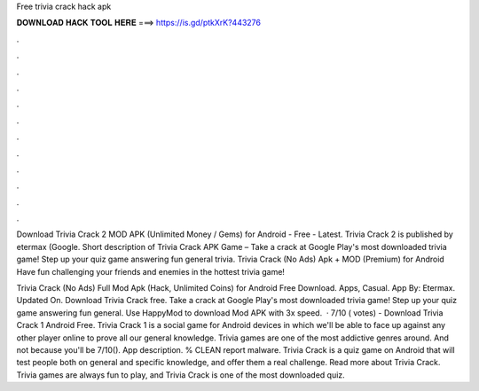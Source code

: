 Free trivia crack hack apk



𝐃𝐎𝐖𝐍𝐋𝐎𝐀𝐃 𝐇𝐀𝐂𝐊 𝐓𝐎𝐎𝐋 𝐇𝐄𝐑𝐄 ===> https://is.gd/ptkXrK?443276



.



.



.



.



.



.



.



.



.



.



.



.

Download Trivia Crack 2 MOD APK (Unlimited Money / Gems) for Android - Free - Latest. Trivia Crack 2 is published by etermax (Google. Short description of Trivia Crack APK Game – Take a crack at Google Play's most downloaded trivia game! Step up your quiz game answering fun general trivia. Trivia Crack (No Ads) Apk + MOD (Premium) for Android Have fun challenging your friends and enemies in the hottest trivia game!

Trivia Crack (No Ads) Full Mod Apk (Hack, Unlimited Coins) for Android Free Download. Apps, Casual. App By: Etermax. Updated On. Download Trivia Crack  free. Take a crack at Google Play's most downloaded trivia game! Step up your quiz game answering fun general. Use HappyMod to download Mod APK with 3x speed.  · 7/10 ( votes) - Download Trivia Crack 1 Android Free. Trivia Crack 1 is a social game for Android devices in which we'll be able to face up against any other player online to prove all our general knowledge. Trivia games are one of the most addictive genres around. And not because you'll be 7/10(). App description. % CLEAN report malware. Trivia Crack is a quiz game on Android that will test people both on general and specific knowledge, and offer them a real challenge. Read more about Trivia Crack. Trivia games are always fun to play, and Trivia Crack is one of the most downloaded quiz.
